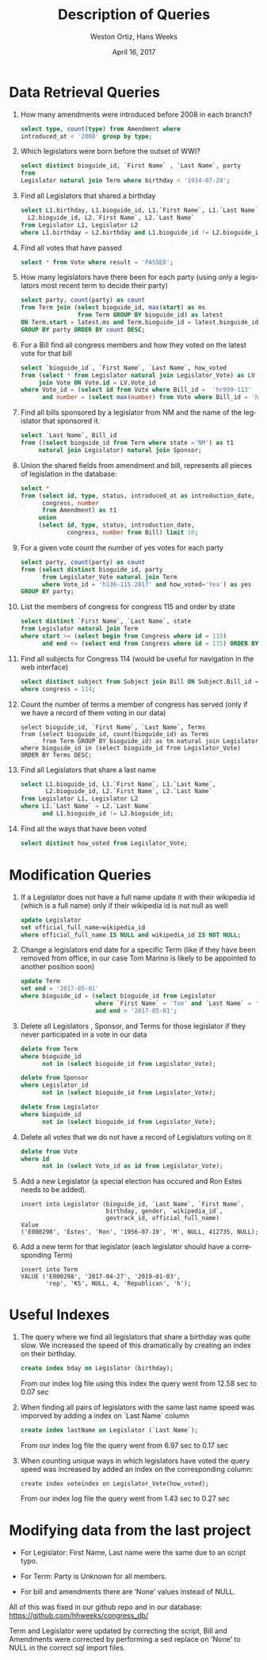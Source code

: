 #+LATEX_CLASS: article
#+LaTeX_HEADER: \usepackage{listings}
#+TITLE: Description of Queries
#+DATE: April 16, 2017
#+AUTHOR: Weston Ortiz, Hans Weeks
#+DESCRIPTION:
#+EXCLUDE_TAGS: noexport
#+KEYWORDS:
#+LANGUAGE: en
#+SELECT_TAGS: export

* Data Retrieval Queries

1. How many amendments were introduced before 2008 in each branch?
  #+BEGIN_SRC sql
  select type, count(type) from Amendment where 
  introduced_at < '2008' group by type;
  #+END_SRC

2. Which legislators were born before the outset of WWI?
   #+BEGIN_SRC sql
   select distinct bioguide_id, `First Name` , `Last Name`, party 
   from
   Legislator natural join Term where birthday < '1914-07-28';
   #+END_SRC

3. Find all Legislators that shared a birthday
   #+BEGIN_SRC sql
   select L1.birthday, L1.bioguide_id, L1.`First Name`, L1.`Last Name`,
     L2.bioguide_id, L2.`First Name`, L2.`Last Name` 
   from Legislator L1, Legislator L2 
   where L1.birthday = L2.birthday and L1.bioguide_id != L2.bioguide_id;
   #+END_SRC

4. Find all votes that have passed
   #+BEGIN_SRC sql
   select * from Vote where result = 'PASSED';
   #+END_SRC

5. How many legislators have there been for each party 
   (using only a legislators most recent term to decide their party)
   #+BEGIN_SRC sql	
   select party, count(party) as count 
   from Term join (select bioguide_id, max(start) as ms 
                   from Term GROUP BY bioguide_id) as latest 
   ON Term.start = latest.ms and Term.bioguide_id = latest.bioguide_id 
   GROUP BY party ORDER BY count DESC;
   #+END_SRC

6. For a Bill find all congress members and how they voted on the latest vote for that bill
   #+BEGIN_SRC sql	
   select `bioguide_id`, `First Name`, `Last Name`, how_voted 
   from (select * from Legislator natural join Legislator_Vote) as LV 
        join Vote ON Vote.id = LV.Vote_id 
   where Vote_id = (select id from Vote where Bill_id =  'hr899-113' 
         and number = (select max(number) from Vote where Bill_id = 'hr899-113'));
   #+END_SRC

7. Find all bills sponsored by a legislator from NM and the name of the
   legislator that sponsored it.
   #+BEGIN_SRC sql
   select `Last Name`, Bill_id  
   from ((select bioguide_id from Term where state ='NM') as t1 
        natural join Legislator) natural join Sponsor;
   #+END_SRC

8. Union the shared fields from amendment and bill, represents all pieces
   of legislation in the database:
   #+BEGIN_SRC sql
   select * 
   from (select id, type, status, introduced_at as introduction_date, 
         congress, number 
         from Amendment) as t1 
        union 
        (select id, type, status, introduction_date, 
                congress, number from Bill) limit 10;
   #+END_SRC

9. For a given vote count the number of yes votes for each party
   #+BEGIN_SRC sql	
   select party, count(party) as count 
   from (select distinct bioguide_id, party 
         from Legislator_Vote natural join Term 
         where Vote_id = 'h136-115.2017' and how_voted='Yea') as yes 
   GROUP BY party;
   #+END_SRC

10. List the members of congress for congress 115 and order by state
    #+BEGIN_SRC sql
    select distinct `First Name`, `Last Name`, state 
    from Legislator natural join Term 
    where start >= (select begin from Congress where id = 115) 
          and end <= (select end from Congress where id = 115) ORDER BY state
    #+END_SRC

11. Find all subjects for Congress 114 (would be useful for navigation in the web interface)
    #+BEGIN_SRC sql
    select distinct subject from Subject join Bill ON Subject.Bill_id = Bill.id 
    where congress = 114;
    #+END_SRC

12. Count the number of terms a member of congress has served 
    (only if we have a record of them voting in our data)
    #+BEGIN_SRC
    select bioguide_id, `First Name`, `Last Name`, Terms 
    from (select bioguide_id, count(bioguide_id) as Terms 
          from Term GROUP BY bioguide_id) as tm natural join Legislator 
    where bioguide_id in (select bioguide_id from Legislator_Vote) 
    ORDER BY Terms DESC;
    #+END_SRC

13. Find all Legislators that share a last name
    #+BEGIN_SRC sql
    select L1.bioguide_id, L1.`First Name`, L1.`Last Name`,
           L2.bioguide_id, L2.`First Name`, L2.`Last Name` 
    from Legislator L1, Legislator L2 
    where L1.`Last Name` = L2.`Last Name` 
          and L1.bioguide_id != L2.bioguide_id;
    #+END_SRC

14. Find all the ways that have been voted
    #+BEGIN_SRC sql
    select distinct how_voted from Legislator_Vote;
    #+END_SRC
   
* Modification Queries 


1. If a Legislator does not have a full name update it with 
   their wikipedia id (which is a full name) only if 
   their wikipedia id is not null as well
   #+BEGIN_SRC sql
   update Legislator 
   set official_full_name=wikipedia_id 
   where official_full_name IS NULL and wikipedia_id IS NOT NULL;
   #+END_SRC

2. Change a legislators end date for a specific Term
   (like if they have been removed from office, 
    in our case Tom Marino is likely to be appointed to another position soon)
   #+BEGIN_SRC sql
   update Term
   set end = '2017-05-01'
   where bioguide_id = (select bioguide_id from Legislator 
                        where `First Name` = 'Tom' and `Last Name` = 'Marino') 
                        and end > '2017-05-01';
   #+END_SRC

3. Delete all Legislators , Sponsor, and Terms for those legislator 
   if they never participated in a vote in our data
   #+BEGIN_SRC sql
   delete from Term 
   where bioguide_id 
         not in (select bioguide_id from Legislator_Vote);

   delete from Sponsor 
   where Legislator_id 
         not in (select bioguide_id from Legislator_Vote);

   delete from Legislator 
   where bioguide_id 
         not in (select bioguide_id from Legislator_Vote);
   #+END_SRC

4. Delete all votes that we do not have a record of Legislators voting on it
   #+BEGIN_SRC sql	
   delete from Vote 
   where id 
         not in (select Vote_id as id from Legislator_Vote);
   #+END_SRC

5. Add a new Legislator (a special election has occured and Ron Estes needs to be added).
   #+BEGIN_SRC
   insert into Legislator (bioguide_id, `Last Name`, `First Name`, 
                           birthday, gender, `wikipedia_id`, 
                           govtrack_id, official_full_name)     
   Value     
   ('E000298', 'Estes', 'Ron', '1956-07-19', 'M', NULL, 412735, NULL);
   #+END_SRC
	
6. Add a new term for that legislator (each legislator should have a corresponding Term)
   #+BEGIN_SRC
   insert into Term 
   VALUE ('E000298', '2017-04-27', '2019-01-03', 
          'rep', 'KS', NULL, 4, 'Republican', 'h');
   #+END_SRC

* Useful Indexes

1. The query where we find all legislators that share a birthday was quite slow.
   We increased the speed of this dramatically by creating an index on their birthday.
   #+BEGIN_SRC sql
   create index bday on Legislator (birthday);
   #+END_SRC
   From our index log file using this index the query went from 12.58 sec to 0.07 sec

2. When finding all pairs of legislators with the same last name speed was
   imporved by adding a index on `Last Name` column
   #+BEGIN_SRC sql
   create index lastName on Legislator (`Last Name`);
   #+END_SRC
   From our index log file the query went from 6.97 sec to 0.17 sec

3. When counting unique ways in which legislators have voted the query speed
   was increased by added an index on the corresponding column:
   #+BEGIN_SRC
   create index voteindex on Legislator_Vote(how_voted);
   #+END_SRC
   From our index log file the query went from 1.43 sec to 0.27 sec

* Modifying data from the last project

- For Legislator: First Name, Last name were the same due to an script typo.

- For Term: Party is Unknown for all members.

- For bill and amendments there are ‘None’ values instead of NULL.

All of this was fixed in our github repo and in our database: https://github.com/hhweeks/congress_db/

Term and Legislator were updated by correcting the script, Bill and Amendments were corrected by
performing a sed replace on 'None' to NULL in the correct sql import files.
